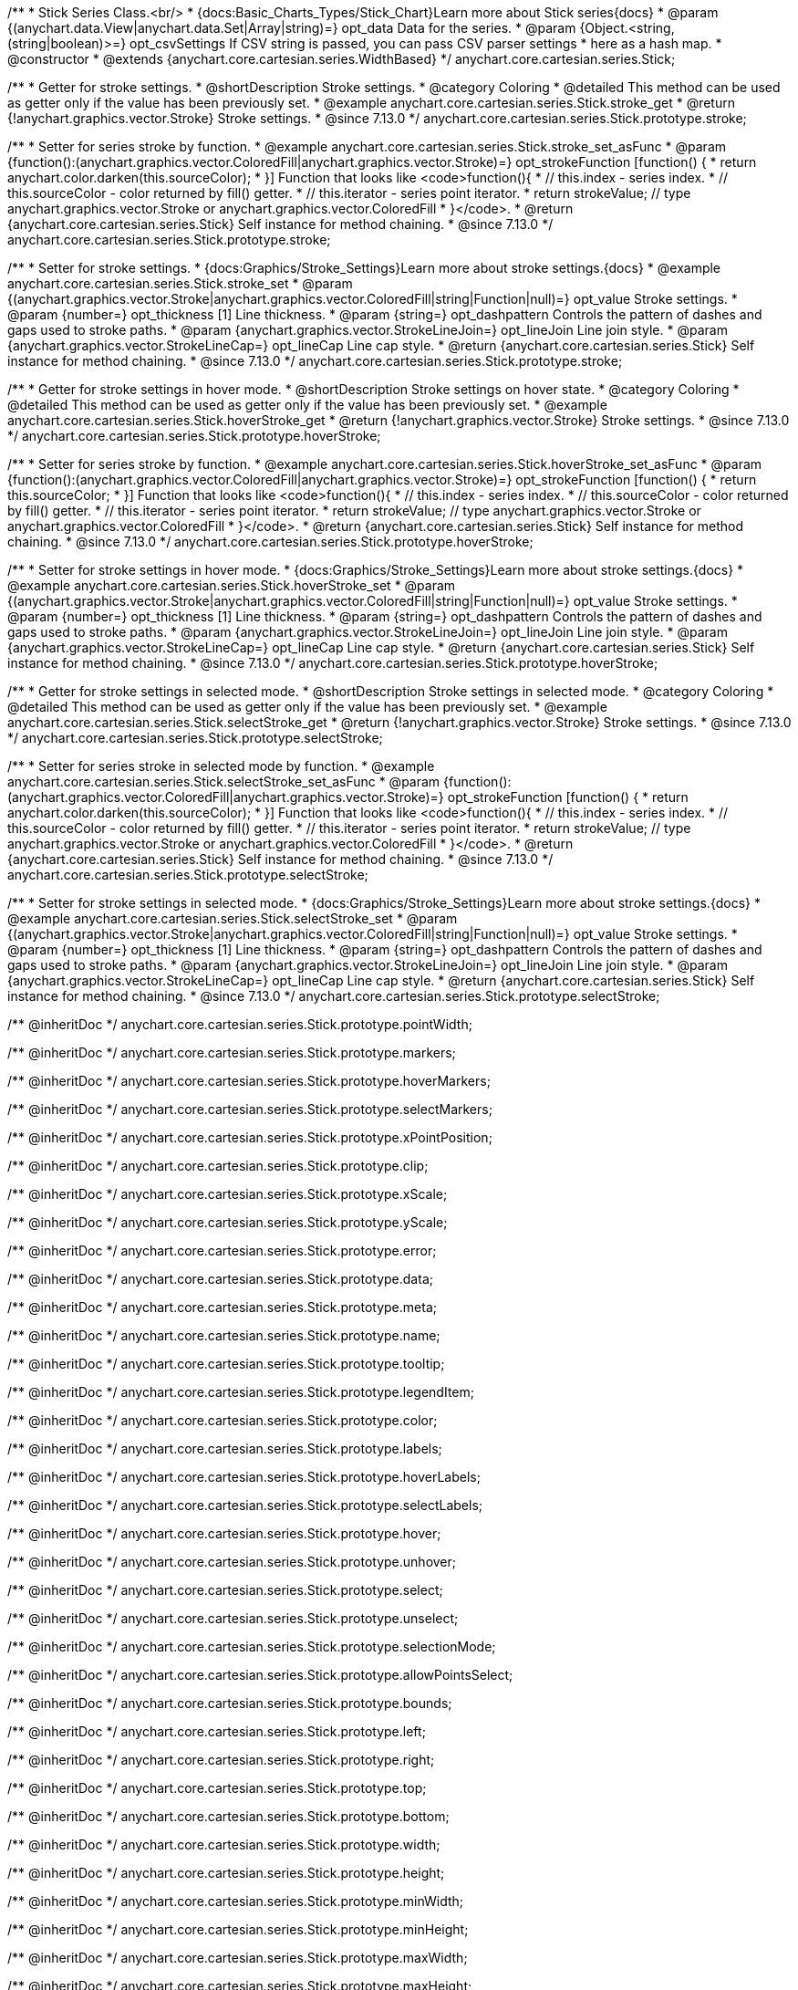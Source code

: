/**
 * Stick Series Class.<br/>
 * {docs:Basic_Charts_Types/Stick_Chart}Learn more about Stick series{docs}
 * @param {(anychart.data.View|anychart.data.Set|Array|string)=} opt_data Data for the series.
 * @param {Object.<string, (string|boolean)>=} opt_csvSettings If CSV string is passed, you can pass CSV parser settings
 *    here as a hash map.
 * @constructor
 * @extends {anychart.core.cartesian.series.WidthBased}
 */
anychart.core.cartesian.series.Stick;

//----------------------------------------------------------------------------------------------------------------------
//
//  anychart.core.cartesian.series.Stick.prototype.stroke
//
//----------------------------------------------------------------------------------------------------------------------

/**
 * Getter for stroke settings.
 * @shortDescription Stroke settings.
 * @category Coloring
 * @detailed This method can be used as getter only if the value has been previously set.
 * @example anychart.core.cartesian.series.Stick.stroke_get
 * @return {!anychart.graphics.vector.Stroke} Stroke settings.
 * @since 7.13.0
 */
anychart.core.cartesian.series.Stick.prototype.stroke;

/**
 * Setter for series stroke by function.
 * @example anychart.core.cartesian.series.Stick.stroke_set_asFunc
 * @param {function():(anychart.graphics.vector.ColoredFill|anychart.graphics.vector.Stroke)=} opt_strokeFunction [function() {
 *  return anychart.color.darken(this.sourceColor);
 * }] Function that looks like <code>function(){
 *    // this.index - series index.
 *    // this.sourceColor -  color returned by fill() getter.
 *    // this.iterator - series point iterator.
 *    return strokeValue; // type anychart.graphics.vector.Stroke or anychart.graphics.vector.ColoredFill
 * }</code>.
 * @return {anychart.core.cartesian.series.Stick} Self instance for method chaining.
 * @since 7.13.0
 */
anychart.core.cartesian.series.Stick.prototype.stroke;

/**
 * Setter for stroke settings.
 * {docs:Graphics/Stroke_Settings}Learn more about stroke settings.{docs}
 * @example anychart.core.cartesian.series.Stick.stroke_set
 * @param {(anychart.graphics.vector.Stroke|anychart.graphics.vector.ColoredFill|string|Function|null)=} opt_value Stroke settings.
 * @param {number=} opt_thickness [1] Line thickness.
 * @param {string=} opt_dashpattern Controls the pattern of dashes and gaps used to stroke paths.
 * @param {anychart.graphics.vector.StrokeLineJoin=} opt_lineJoin Line join style.
 * @param {anychart.graphics.vector.StrokeLineCap=} opt_lineCap Line cap style.
 * @return {anychart.core.cartesian.series.Stick} Self instance for method chaining.
 * @since 7.13.0
 */
anychart.core.cartesian.series.Stick.prototype.stroke;


//----------------------------------------------------------------------------------------------------------------------
//
//  anychart.core.cartesian.series.Stick.prototype.hoverStroke
//
//----------------------------------------------------------------------------------------------------------------------

/**
 * Getter for stroke settings in hover mode.
 * @shortDescription Stroke settings on hover state.
 * @category Coloring
 * @detailed This method can be used as getter only if the value has been previously set.
 * @example anychart.core.cartesian.series.Stick.hoverStroke_get
 * @return {!anychart.graphics.vector.Stroke} Stroke settings.
 * @since 7.13.0
 */
anychart.core.cartesian.series.Stick.prototype.hoverStroke;

/**
 * Setter for series stroke by function.
 * @example anychart.core.cartesian.series.Stick.hoverStroke_set_asFunc
 * @param {function():(anychart.graphics.vector.ColoredFill|anychart.graphics.vector.Stroke)=} opt_strokeFunction [function() {
 *  return this.sourceColor;
 * }] Function that looks like <code>function(){
 *    // this.index - series index.
 *    // this.sourceColor - color returned by fill() getter.
 *    // this.iterator - series point iterator.
 *    return strokeValue; // type anychart.graphics.vector.Stroke or anychart.graphics.vector.ColoredFill
 * }</code>.
 * @return {anychart.core.cartesian.series.Stick} Self instance for method chaining.
 * @since 7.13.0
 */
anychart.core.cartesian.series.Stick.prototype.hoverStroke;

/**
 * Setter for stroke settings in hover mode.
 * {docs:Graphics/Stroke_Settings}Learn more about stroke settings.{docs}
 * @example anychart.core.cartesian.series.Stick.hoverStroke_set
 * @param {(anychart.graphics.vector.Stroke|anychart.graphics.vector.ColoredFill|string|Function|null)=} opt_value Stroke settings.
 * @param {number=} opt_thickness [1] Line thickness.
 * @param {string=} opt_dashpattern Controls the pattern of dashes and gaps used to stroke paths.
 * @param {anychart.graphics.vector.StrokeLineJoin=} opt_lineJoin Line join style.
 * @param {anychart.graphics.vector.StrokeLineCap=} opt_lineCap Line cap style.
 * @return {anychart.core.cartesian.series.Stick} Self instance for method chaining.
 * @since 7.13.0
 */
anychart.core.cartesian.series.Stick.prototype.hoverStroke;

//----------------------------------------------------------------------------------------------------------------------
//
//  anychart.core.cartesian.series.Stick.prototype.selectStroke
//
//----------------------------------------------------------------------------------------------------------------------

/**
 * Getter for stroke settings in selected mode.
 * @shortDescription Stroke settings in selected mode.
 * @category Coloring
 * @detailed This method can be used as getter only if the value has been previously set.
 * @example anychart.core.cartesian.series.Stick.selectStroke_get
 * @return {!anychart.graphics.vector.Stroke} Stroke settings.
 * @since 7.13.0
 */
anychart.core.cartesian.series.Stick.prototype.selectStroke;

/**
 * Setter for series stroke in selected mode by function.
 * @example anychart.core.cartesian.series.Stick.selectStroke_set_asFunc
 * @param {function():(anychart.graphics.vector.ColoredFill|anychart.graphics.vector.Stroke)=} opt_strokeFunction [function() {
 *  return anychart.color.darken(this.sourceColor);
 * }] Function that looks like <code>function(){
 *    // this.index - series index.
 *    // this.sourceColor - color returned by fill() getter.
 *    // this.iterator - series point iterator.
 *    return strokeValue; // type anychart.graphics.vector.Stroke or anychart.graphics.vector.ColoredFill
 * }</code>.
 * @return {anychart.core.cartesian.series.Stick} Self instance for method chaining.
 * @since 7.13.0
 */
anychart.core.cartesian.series.Stick.prototype.selectStroke;

/**
 * Setter for stroke settings in selected mode.
 * {docs:Graphics/Stroke_Settings}Learn more about stroke settings.{docs}
 * @example anychart.core.cartesian.series.Stick.selectStroke_set
 * @param {(anychart.graphics.vector.Stroke|anychart.graphics.vector.ColoredFill|string|Function|null)=} opt_value Stroke settings.
 * @param {number=} opt_thickness [1] Line thickness.
 * @param {string=} opt_dashpattern Controls the pattern of dashes and gaps used to stroke paths.
 * @param {anychart.graphics.vector.StrokeLineJoin=} opt_lineJoin Line join style.
 * @param {anychart.graphics.vector.StrokeLineCap=} opt_lineCap Line cap style.
 * @return {anychart.core.cartesian.series.Stick} Self instance for method chaining.
 * @since 7.13.0
 */
anychart.core.cartesian.series.Stick.prototype.selectStroke;

/** @inheritDoc */
anychart.core.cartesian.series.Stick.prototype.pointWidth;

/** @inheritDoc */
anychart.core.cartesian.series.Stick.prototype.markers;

/** @inheritDoc */
anychart.core.cartesian.series.Stick.prototype.hoverMarkers;

/** @inheritDoc */
anychart.core.cartesian.series.Stick.prototype.selectMarkers;

/** @inheritDoc */
anychart.core.cartesian.series.Stick.prototype.xPointPosition;

/** @inheritDoc */
anychart.core.cartesian.series.Stick.prototype.clip;

/** @inheritDoc */
anychart.core.cartesian.series.Stick.prototype.xScale;

/** @inheritDoc */
anychart.core.cartesian.series.Stick.prototype.yScale;

/** @inheritDoc */
anychart.core.cartesian.series.Stick.prototype.error;

/** @inheritDoc */
anychart.core.cartesian.series.Stick.prototype.data;

/** @inheritDoc */
anychart.core.cartesian.series.Stick.prototype.meta;

/** @inheritDoc */
anychart.core.cartesian.series.Stick.prototype.name;

/** @inheritDoc */
anychart.core.cartesian.series.Stick.prototype.tooltip;

/** @inheritDoc */
anychart.core.cartesian.series.Stick.prototype.legendItem;

/** @inheritDoc */
anychart.core.cartesian.series.Stick.prototype.color;

/** @inheritDoc */
anychart.core.cartesian.series.Stick.prototype.labels;

/** @inheritDoc */
anychart.core.cartesian.series.Stick.prototype.hoverLabels;

/** @inheritDoc */
anychart.core.cartesian.series.Stick.prototype.selectLabels;

/** @inheritDoc */
anychart.core.cartesian.series.Stick.prototype.hover;

/** @inheritDoc */
anychart.core.cartesian.series.Stick.prototype.unhover;

/** @inheritDoc */
anychart.core.cartesian.series.Stick.prototype.select;

/** @inheritDoc */
anychart.core.cartesian.series.Stick.prototype.unselect;

/** @inheritDoc */
anychart.core.cartesian.series.Stick.prototype.selectionMode;

/** @inheritDoc */
anychart.core.cartesian.series.Stick.prototype.allowPointsSelect;

/** @inheritDoc */
anychart.core.cartesian.series.Stick.prototype.bounds;

/** @inheritDoc */
anychart.core.cartesian.series.Stick.prototype.left;

/** @inheritDoc */
anychart.core.cartesian.series.Stick.prototype.right;

/** @inheritDoc */
anychart.core.cartesian.series.Stick.prototype.top;

/** @inheritDoc */
anychart.core.cartesian.series.Stick.prototype.bottom;

/** @inheritDoc */
anychart.core.cartesian.series.Stick.prototype.width;

/** @inheritDoc */
anychart.core.cartesian.series.Stick.prototype.height;

/** @inheritDoc */
anychart.core.cartesian.series.Stick.prototype.minWidth;

/** @inheritDoc */
anychart.core.cartesian.series.Stick.prototype.minHeight;

/** @inheritDoc */
anychart.core.cartesian.series.Stick.prototype.maxWidth;

/** @inheritDoc */
anychart.core.cartesian.series.Stick.prototype.maxHeight;

/** @inheritDoc */
anychart.core.cartesian.series.Stick.prototype.getPixelBounds;

/** @inheritDoc */
anychart.core.cartesian.series.Stick.prototype.zIndex;

/** @inheritDoc */
anychart.core.cartesian.series.Stick.prototype.enabled;

/** @inheritDoc */
anychart.core.cartesian.series.Stick.prototype.print;

/** @inheritDoc */
anychart.core.cartesian.series.Stick.prototype.saveAsPNG;

/** @inheritDoc */
anychart.core.cartesian.series.Stick.prototype.saveAsJPG;

/** @inheritDoc */
anychart.core.cartesian.series.Stick.prototype.saveAsPDF;

/** @inheritDoc */
anychart.core.cartesian.series.Stick.prototype.saveAsSVG;

/** @inheritDoc */
anychart.core.cartesian.series.Stick.prototype.toSVG;

/** @inheritDoc */
anychart.core.cartesian.series.Stick.prototype.listen;

/** @inheritDoc */
anychart.core.cartesian.series.Stick.prototype.listenOnce;

/** @inheritDoc */
anychart.core.cartesian.series.Stick.prototype.unlisten;

/** @inheritDoc */
anychart.core.cartesian.series.Stick.prototype.unlistenByKey;

/** @inheritDoc */
anychart.core.cartesian.series.Stick.prototype.removeAllListeners;

/** @inheritDoc */
anychart.core.cartesian.series.Stick.prototype.id;

/** @inheritDoc */
anychart.core.cartesian.series.Stick.prototype.transformX;

/** @inheritDoc */
anychart.core.cartesian.series.Stick.prototype.transformY;

/** @inheritDoc */
anychart.core.cartesian.series.Stick.prototype.getPixelPointWidth;

/** @inheritDoc */
anychart.core.cartesian.series.Stick.prototype.getPoint;

/** @inheritDoc */
anychart.core.cartesian.series.Stick.prototype.excludePoint;

/** @inheritDoc */
anychart.core.cartesian.series.Stick.prototype.includePoint;

/** @inheritDoc */
anychart.core.cartesian.series.Stick.prototype.keepOnlyPoints;

/** @inheritDoc */
anychart.core.cartesian.series.Stick.prototype.includeAllPoints;

/** @inheritDoc */
anychart.core.cartesian.series.Stick.prototype.getExcludedPoints;

/** @inheritDoc */
anychart.core.cartesian.series.Stick.prototype.seriesType;
